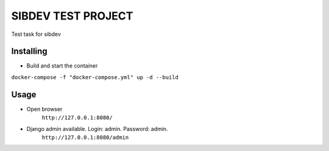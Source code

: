 =====================
SIBDEV TEST PROJECT
=====================

Test task for sibdev


Installing
-------------

- Build and start the container
``docker-compose -f "docker-compose.yml" up -d --build``

Usage
-------------
- Open browser
    ``http://127.0.0.1:8080/``

- Django admin available. Login: admin. Password: admin.
    ``http://127.0.0.1:8080/admin``
